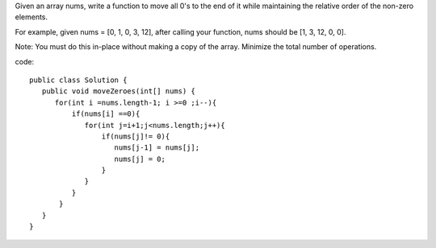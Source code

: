 Given an array nums, write a function to move all 0's to the end of it while maintaining the relative order of the non-zero elements.

For example, given nums = [0, 1, 0, 3, 12], after calling your function, nums should be [1, 3, 12, 0, 0].

Note:
You must do this in-place without making a copy of the array.
Minimize the total number of operations.

code:
::
 
  public class Solution {
     public void moveZeroes(int[] nums) {
        for(int i =nums.length-1; i >=0 ;i--){
            if(nums[i] ==0){
               for(int j=i+1;j<nums.length;j++){
                   if(nums[j]!= 0){
                      nums[j-1] = nums[j];
                      nums[j] = 0;
                   }
               }
            }
         }
     }
  }
    
